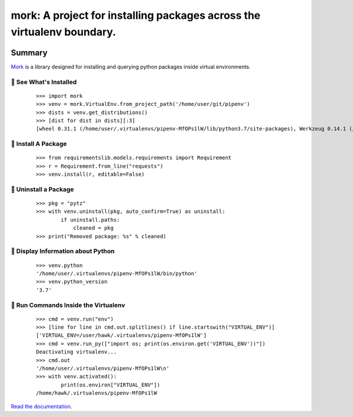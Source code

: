 ===============================================================================
mork: A project for installing packages across the virtualenv boundary.
===============================================================================

.. image:: https://img.shields.io/pypi/v/mork.svg
    :target: https://pypi.org/project/mork

.. image:: https://img.shields.io/pypi/l/mork.svg
    :target: https://pypi.org/project/mork

.. image:: https://api.travis-ci.com/sarugaku/mork.svg?branch=master
    :target: https://travis-ci.com/sarugaku/mork

.. image:: https://ci.appveyor.com/api/projects/status/5mo40rneihk6y8po/branch/master?svg=true
    :target: https://ci.appveyor.com/project/sarugaku/mork

.. image:: https://img.shields.io/pypi/pyversions/mork.svg
    :target: https://pypi.org/project/mork

.. image:: https://img.shields.io/badge/Say%20Thanks-!-1EAEDB.svg
    :target: https://saythanks.io/to/techalchemy

.. image:: https://readthedocs.org/projects/mork/badge/?version=latest
    :target: https://mork.readthedocs.io/en/latest/?badge=latest
    :alt: Documentation Status

Summary
=======

Mork_ is a library designed for installing and querying python packages inside virtual
environments.

.. _Mork: https://mork.readthedocs.io/en/latest/


🐉 See What's Installed
-----------------------

  ::

    >>> import mork
    >>> venv = mork.VirtualEnv.from_project_path('/home/user/git/pipenv')
    >>> dists = venv.get_distributions()
    >>> [dist for dist in dists][:3]
    [wheel 0.31.1 (/home/user/.virtualenvs/pipenv-MfOPs1lW/lib/python3.7/site-packages), Werkzeug 0.14.1 (/home/user/.virtualenvs/pipenv-MfOPs1lW/lib/python3.7/site-packages), vistir 0.1.4 (/home/user/.virtualenvs/pipenv-MfOPs1lW/lib/python3.7/site-packages)]


🐉 Install A Package
--------------------

  ::

    >>> from requirementslib.models.requirements import Requirement
    >>> r = Requirement.from_line("requests")
    >>> venv.install(r, editable=False)


🐉 Uninstall a Package
----------------------

  ::

    >>> pkg = "pytz"
    >>> with venv.uninstall(pkg, auto_confirm=True) as uninstall:
            if uninstall.paths:
                cleaned = pkg
    >>> print("Removed package: %s" % cleaned)


🐉 Display Information about Python
-----------------------------------

  ::

    >>> venv.python
    '/home/user/.virtualenvs/pipenv-MfOPs1lW/bin/python'
    >>> venv.python_version
    '3.7'


🐉 Run Commands Inside the Virtualenv
-------------------------------------

  ::

    >>> cmd = venv.run("env")
    >>> [line for line in cmd.out.splitlines() if line.startswith("VIRTUAL_ENV")]
    ['VIRTUAL_ENV=/user/hawk/.virtualenvs/pipenv-MfOPs1lW']
    >>> cmd = venv.run_py(["import os; print(os.environ.get('VIRTUAL_ENV'))"])
    Deactivating virtualenv...
    >>> cmd.out
    '/home/user/.virtualenvs/pipenv-MfOPs1lW\n'
    >>> with venv.activated():
            print(os.environ["VIRTUAL_ENV"])
    /home/hawk/.virtualenvs/pipenv-MfOPs1lW


`Read the documentation <https://mork.readthedocs.io/>`__.
